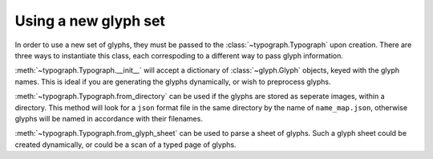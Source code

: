 Using a new glyph set
=====================

In order to use a new set of glyphs, they must be passed to the :class:`~typograph.Typograph` upon creation.
There are three ways to instantiate this class, each correspoding to a different way to pass glyph information.

:meth:`~typograph.Typograph.__init__` will accept a dictionary of :class:`~glyph.Glyph` objects,
keyed with the glyph names. This is ideal if you are generating the glyphs dynamically, or wish to preprocess glyphs.

:meth:`~typograph.Typograph.from_directory` can be used if the glyphs are stored as seperate images, within a directory.
This method will look for a ``json`` format file in the same directory by the name of ``name_map.json``,
otherwise glyphs will be named in accordance with their filenames.

:meth:`~typograph.Typograph.from_glyph_sheet` can be used to parse a sheet of glyphs.
Such a glyph sheet could be created dynamically, or could be a scan of a typed page of glyphs.